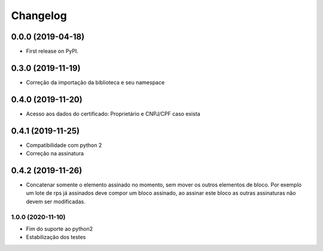 
Changelog
=========

0.0.0 (2019-04-18)
------------------

* First release on PyPI.

0.3.0 (2019-11-19)
------------------

* Correção da importação da biblioteca e seu namespace

0.4.0 (2019-11-20)
------------------

* Acesso aos dados do certificado: Proprietário e CNPJ/CPF caso exista

0.4.1 (2019-11-25)
------------------

* Compatibilidade com python 2
* Correção na assinatura

0.4.2 (2019-11-26)
------------------

* Concatenar somente o elemento assinado no momento, sem mover os outros elementos de bloco. Por exemplo um lote de rps já assinados deve compor um bloco assinado, ao assinar este bloco as outras assinaturas não devem ser modificadas.

1.0.0 (2020-11-10)
~~~~~~~~~~~~~~~~~~

* Fim do suporte ao python2
* Estabilização dos testes

